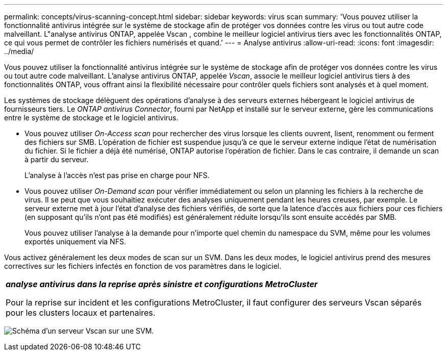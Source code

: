 ---
permalink: concepts/virus-scanning-concept.html 
sidebar: sidebar 
keywords: virus scan 
summary: 'Vous pouvez utiliser la fonctionnalité antivirus intégrée sur le système de stockage afin de protéger vos données contre les virus ou tout autre code malveillant. L"analyse antivirus ONTAP, appelée Vscan , combine le meilleur logiciel antivirus tiers avec les fonctionnalités ONTAP, ce qui vous permet de contrôler les fichiers numérisés et quand.' 
---
= Analyse antivirus
:allow-uri-read: 
:icons: font
:imagesdir: ../media/


[role="lead"]
Vous pouvez utiliser la fonctionnalité antivirus intégrée sur le système de stockage afin de protéger vos données contre les virus ou tout autre code malveillant. L'analyse antivirus ONTAP, appelée _Vscan_, associe le meilleur logiciel antivirus tiers à des fonctionnalités ONTAP, vous offrant ainsi la flexibilité nécessaire pour contrôler quels fichiers sont analysés et à quel moment.

Les systèmes de stockage délèguent des opérations d'analyse à des serveurs externes hébergeant le logiciel antivirus de fournisseurs tiers. Le _ONTAP antivirus Connector_, fourni par NetApp et installé sur le serveur externe, gère les communications entre le système de stockage et le logiciel antivirus.

* Vous pouvez utiliser _On-Access scan_ pour rechercher des virus lorsque les clients ouvrent, lisent, renomment ou ferment des fichiers sur SMB. L'opération de fichier est suspendue jusqu'à ce que le serveur externe indique l'état de numérisation du fichier. Si le fichier a déjà été numérisé, ONTAP autorise l'opération de fichier. Dans le cas contraire, il demande un scan à partir du serveur.
+
L'analyse à l'accès n'est pas prise en charge pour NFS.

* Vous pouvez utiliser _On-Demand scan_ pour vérifier immédiatement ou selon un planning les fichiers à la recherche de virus. Il se peut que vous souhaitiez exécuter des analyses uniquement pendant les heures creuses, par exemple. Le serveur externe met à jour l'état d'analyse des fichiers vérifiés, de sorte que la latence d'accès aux fichiers pour ces fichiers (en supposant qu'ils n'ont pas été modifiés) est généralement réduite lorsqu'ils sont ensuite accédés par SMB.
+
Vous pouvez utiliser l'analyse à la demande pour n'importe quel chemin du namespace du SVM, même pour les volumes exportés uniquement via NFS.



Vous activez généralement les deux modes de scan sur un SVM. Dans les deux modes, le logiciel antivirus prend des mesures correctives sur les fichiers infectés en fonction de vos paramètres dans le logiciel.

|===


 a| 
*_analyse antivirus dans la reprise après sinistre et configurations MetroCluster_*

Pour la reprise sur incident et les configurations MetroCluster, il faut configurer des serveurs Vscan séparés pour les clusters locaux et partenaires.

|===
image:../media/virus-scanning.gif["Schéma d'un serveur Vscan sur une SVM."]
